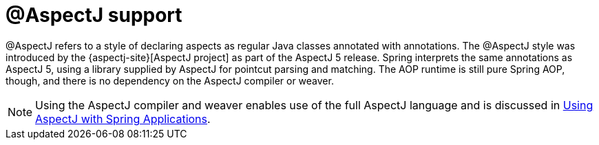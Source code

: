 [[aop-ataspectj]]
= @AspectJ support
:page-section-summary-toc: 1

@AspectJ refers to a style of declaring aspects as regular Java classes annotated with
annotations. The @AspectJ style was introduced by the
{aspectj-site}[AspectJ project] as part of the AspectJ 5 release. Spring
interprets the same annotations as AspectJ 5, using a library supplied by AspectJ
for pointcut parsing and matching. The AOP runtime is still pure Spring AOP, though, and
there is no dependency on the AspectJ compiler or weaver.

NOTE: Using the AspectJ compiler and weaver enables use of the full AspectJ language and
is discussed in xref:core/aop/using-aspectj.adoc[Using AspectJ with Spring Applications].



